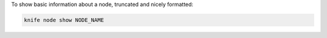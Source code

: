 .. This is an included how-to. 


To show basic information about a node, truncated and nicely formatted:

.. code-block:: bash

   knife node show NODE_NAME